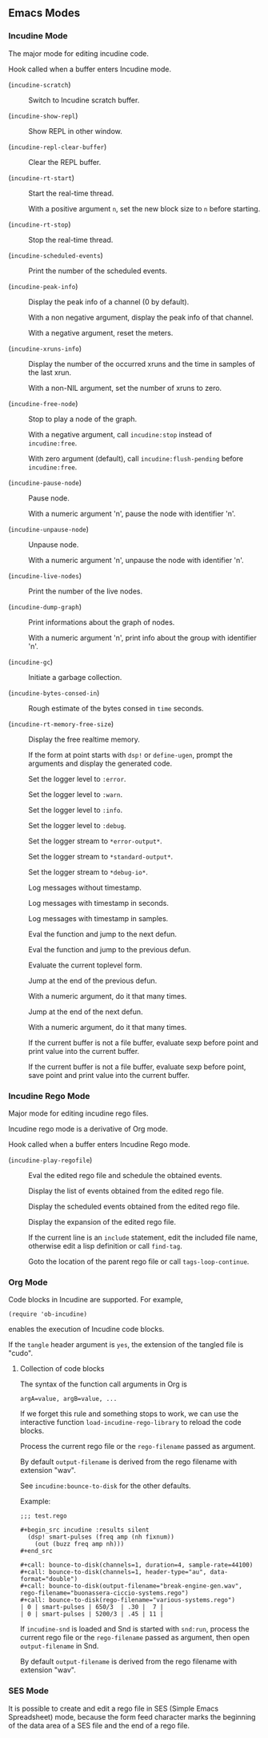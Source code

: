 ** Emacs Modes
*** Incudine Mode
The major mode for editing incudine code.

#+attr_texinfo: :options {Variable} incudine-mode-hook
#+begin_defvr
Hook called when a buffer enters Incudine mode.
#+end_defvr

- @@texinfo:@kbd{C-c s}@@ (~incudine-scratch~) ::
     Switch to Incudine scratch buffer.

- @@texinfo:@kbd{C-c v}@@ (~incudine-show-repl~) ::
     Show REPL in other window.

- @@texinfo:@kbd{C-c M-o}@@ (~incudine-repl-clear-buffer~) ::
     Clear the REPL buffer.

- @@texinfo:@kbd{C-c r s}@@ (~incudine-rt-start~) ::
     Start the real-time thread.

     With a positive argument ~n~, set the new block size to ~n~
     before starting.

- @@texinfo:@kbd{C-c r q}@@ (~incudine-rt-stop~) ::
     Stop the real-time thread.

- @@texinfo:@kbd{C-c i e}@@ (~incudine-scheduled-events~) ::
     Print the number of the scheduled events.

- @@texinfo:@kbd{C-c i p}@@ (~incudine-peak-info~) ::
     Display the peak info of a channel (0 by default).

     With a non negative argument, display the peak info of that channel.

     With a negative argument, reset the meters.

- @@texinfo:@kbd{C-c i x}@@ (~incudine-xruns-info~) ::

     Display the number of the occurred xruns and the time in samples of
     the last xrun.

     With a non-NIL argument, set the number of xruns to zero.

- @@texinfo:@kbd{C-M-Return}@@ (~incudine-free-node~) ::
     Stop to play a node of the graph.

     With a negative argument, call ~incudine:stop~ instead of ~incudine:free~.

     With zero argument (default), call ~incudine:flush-pending~ before
     ~incudine:free~.

- @@texinfo:@kbd{C-c p}@@ (~incudine-pause-node~) ::
     Pause node.

     With a numeric argument 'n', pause the node with identifier 'n'.

- @@texinfo:@kbd{C-c u}@@ (~incudine-unpause-node~) ::
     Unpause node.

     With a numeric argument 'n', unpause the node with identifier 'n'.

- @@texinfo:@kbd{C-c i n}@@ (~incudine-live-nodes~) ::
     Print the number of the live nodes.

- @@texinfo:@kbd{C-c i g}@@ (~incudine-dump-graph~) ::
     Print informations about the graph of nodes.

     With a numeric argument 'n', print info about the group with
     identifier 'n'.

- @@texinfo:@kbd{C-c g c}@@ (~incudine-gc~) ::
     Initiate a garbage collection.

- @@texinfo:@kbd{C-c g b}@@ (~incudine-bytes-consed-in~) ::
     Rough estimate of the bytes consed in ~time~ seconds.

- @@texinfo:@kbd{C-c i m}@@ (~incudine-rt-memory-free-size~) ::
     Display the free realtime memory.

- @@texinfo:@kbd{C-c i d}@@ ::
     If the form at point starts with ~dsp!~ or ~define-ugen~, prompt the
     arguments and display the generated code.

- @@texinfo:@kbd{C-c l l e}@@ ::
     Set the logger level to ~:error~.

- @@texinfo:@kbd{C-c l l w}@@ ::
     Set the logger level to ~:warn~.

- @@texinfo:@kbd{C-c l l i}@@ ::
     Set the logger level to ~:info~.

- @@texinfo:@kbd{C-c l l d}@@ ::
     Set the logger level to ~:debug~.

- @@texinfo:@kbd{C-c l s e}@@ ::
     Set the logger stream to ~*error-output*~.

- @@texinfo:@kbd{C-c l s s}@@ ::
     Set the logger stream to ~*standard-output*~.

- @@texinfo:@kbd{C-c l s d}@@ ::
     Set the logger stream to ~*debug-io*~.

- @@texinfo:@kbd{C-c l t n}@@ ::
     Log messages without timestamp.

- @@texinfo:@kbd{C-c l t s}@@ ::
     Log messages with timestamp in seconds.

- @@texinfo:@kbd{C-c l t S}@@ ::
     Log messages with timestamp in samples.

- @@texinfo:@kbd{C-Return}@@ ::
     Eval the function and jump to the next defun.

- @@texinfo:@kbd{C-S-Return}@@ ::
     Eval the function and jump to the previous defun.

- @@texinfo:@kbd{M-Return}@@ ::
     Evaluate the current toplevel form.

- @@texinfo:@kbd{PageUp}@@ ::
     Jump at the end of the previous defun.

     With a numeric argument, do it that many times.

- @@texinfo:@kbd{PageDown}@@ ::
     Jump at the end of the next defun.

     With a numeric argument, do it that many times.

- @@texinfo:@kbd{C-j}@@ ::
     If the current buffer is not a file buffer, evaluate sexp before point
     and print value into the current buffer.

- @@texinfo:@kbd{C-J}@@ ::
     If the current buffer is not a file buffer, evaluate sexp before point,
     save point and print value into the current buffer.

*** Incudine Rego Mode
Major mode for editing incudine rego files.

#+texinfo: @noindent
Incudine rego mode is a derivative of Org mode.

#+attr_texinfo: :options {Variable} incudine-rego-mode-hook
#+begin_defvr
Hook called when a buffer enters Incudine Rego mode.
#+end_defvr

- @@texinfo:@kbd{f9}@@ (~incudine-play-regofile~) ::
     Eval the edited rego file and schedule the obtained events.

- @@texinfo:@kbd{C-c R l}@@ ::
     Display the list of events obtained from the edited rego file.

- @@texinfo:@kbd{C-c R e}@@ ::
     Display the scheduled events obtained from the edited rego file.

- @@texinfo:@kbd{C-c R s}@@ ::
     Display the expansion of the edited rego file.

- @@texinfo:@kbd{M-.}@@ ::
     If the current line is an ~include~ statement, edit the included
     file name, otherwise edit a lisp definition or call ~find-tag~.

- @@texinfo:@kbd{M-,}@@ ::
     Goto the location of the parent rego file or call ~tags-loop-continue~.

*** Org Mode
Code blocks in Incudine are supported. For example,

#+texinfo: @exampleindent 4
#+begin_example
(require 'ob-incudine)
#+end_example

#+texinfo: @noindent
enables the execution of Incudine code blocks.

#+texinfo: @noindent
If the ~tangle~ header argument is ~yes~, the extension of the tangled
file is "cudo".

#+texinfo: @page

**** Collection of code blocks

The syntax of the function call arguments in Org is

: argA=value, argB=value, ...

#+texinfo: @noindent
If we forget this rule and something stops to work, we can use the
interactive function ~load-incudine-rego-library~ to reload the code blocks.

#+attr_texinfo: :options bounce-to-disk (:var output-filename input-filename channels duration pad sample-rate header-type data-format metadata rego-filename)
#+begin_defun
Process the current rego file or the ~rego-filename~ passed as argument.

By default ~output-filename~ is derived from the rego filename with
extension "wav".

See ~incudine:bounce-to-disk~ for the other defaults.

Example:

: ;;; test.rego
:
: #+begin_src incudine :results silent
:   (dsp! smart-pulses (freq amp (nh fixnum))
:     (out (buzz freq amp nh)))
: #+end_src
:
: #+call: bounce-to-disk(channels=1, duration=4, sample-rate=44100)
: #+call: bounce-to-disk(channels=1, header-type="au", data-format="double")
: #+call: bounce-to-disk(output-filename="break-engine-gen.wav", rego-filename="buonassera-ciccio-systems.rego")
: #+call: bounce-to-disk(rego-filename="various-systems.rego")
: | 0 | smart-pulses | 650/3  | .30 |  7 |
: | 0 | smart-pulses | 5200/3 | .45 | 11 |
#+end_defun

#+attr_texinfo: :options bounce-to-snd (:var output-filename input-filename channels duration pad sample-rate header-type data-format metadata rego-filename)
#+begin_defun
If ~incudine-snd~ is loaded and Snd is started with ~snd:run~, process
the current rego file or the ~rego-filename~ passed as argument, then
open ~output-filename~ in Snd.

By default ~output-filename~ is derived from the rego filename with
extension "wav".
#+end_defun

*** SES Mode

It is possible to create and edit a rego file in SES (Simple Emacs
Spreadsheet) mode, because the form feed character marks the beginning
of the data area of a SES file and the end of a rego file.
